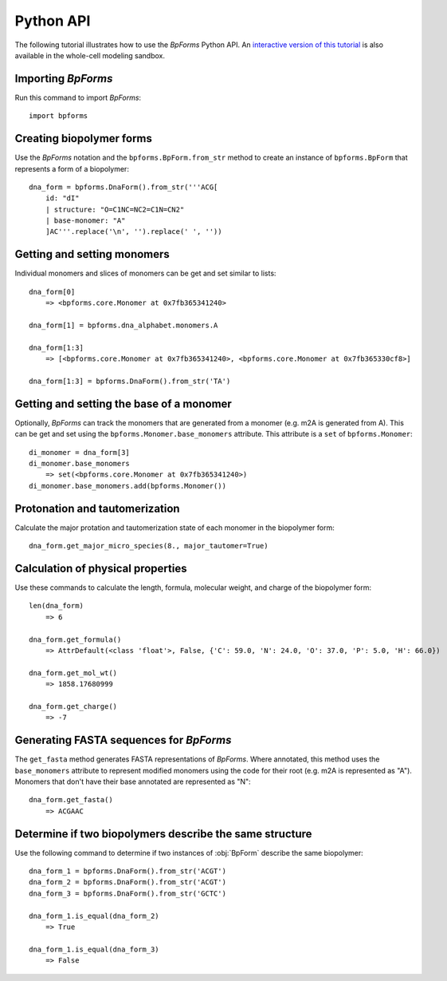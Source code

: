 .. _python_api:

Python API
----------

The following tutorial illustrates how to use the `BpForms` Python API. An `interactive version of this tutorial <https://sandbox.karrlab.org/notebooks/bpforms/Tutorial.ipynb>`_ is also available in the whole-cell modeling sandbox.

Importing `BpForms`
^^^^^^^^^^^^^^^^^^^

Run this command to import `BpForms`::

    import bpforms


Creating biopolymer forms
^^^^^^^^^^^^^^^^^^^^^^^^^

Use the `BpForms` notation and the ``bpforms.BpForm.from_str`` method to create an instance of ``bpforms.BpForm`` that represents a form of a biopolymer::

    dna_form = bpforms.DnaForm().from_str('''ACG[
        id: "dI" 
        | structure: "O=C1NC=NC2=C1N=CN2"
        | base-monomer: "A"
        ]AC'''.replace('\n', '').replace(' ', ''))


Getting and setting monomers
^^^^^^^^^^^^^^^^^^^^^^^^^^^^

Individual monomers and slices of monomers can be get and set similar to lists::

    dna_form[0]
        => <bpforms.core.Monomer at 0x7fb365341240>
    
    dna_form[1] = bpforms.dna_alphabet.monomers.A
    
    dna_form[1:3] 
        => [<bpforms.core.Monomer at 0x7fb365341240>, <bpforms.core.Monomer at 0x7fb365330cf8>]
    
    dna_form[1:3] = bpforms.DnaForm().from_str('TA')


Getting and setting the base of a monomer
^^^^^^^^^^^^^^^^^^^^^^^^^^^^^^^^^^^^^^^^^

Optionally, `BpForms` can track the monomers that are generated from a monomer (e.g. m2A is generated from A). This can be get and set using the ``bpforms.Monomer.base_monomers`` attribute. This attribute is a ``set`` of ``bpforms.Monomer``::

    di_monomer = dna_form[3]
    di_monomer.base_monomers
        => set(<bpforms.core.Monomer at 0x7fb365341240>)
    di_monomer.base_monomers.add(bpforms.Monomer())


Protonation and tautomerization
^^^^^^^^^^^^^^^^^^^^^^^^^^^^^^^

Calculate the major protation and tautomerization state of each monomer in the biopolymer form::

    dna_form.get_major_micro_species(8., major_tautomer=True)


Calculation of physical properties
^^^^^^^^^^^^^^^^^^^^^^^^^^^^^^^^^^

Use these commands to calculate the length, formula, molecular weight, and charge of the biopolymer form::

    len(dna_form)
        => 6
    
    dna_form.get_formula()
        => AttrDefault(<class 'float'>, False, {'C': 59.0, 'N': 24.0, 'O': 37.0, 'P': 5.0, 'H': 66.0})
    
    dna_form.get_mol_wt()
        => 1858.17680999
    
    dna_form.get_charge()
        => -7


Generating FASTA sequences for `BpForms`
^^^^^^^^^^^^^^^^^^^^^^^^^^^^^^^^^^^^^^^^

The ``get_fasta`` method generates FASTA representations of `BpForms`. Where annotated, this method uses the ``base_monomers`` attribute to represent modified monomers using the code for their root (e.g. m2A is represented as "A"). Monomers that don't have their base annotated are represented as "N"::

    dna_form.get_fasta()
        => ACGAAC


Determine if two biopolymers describe the same structure
^^^^^^^^^^^^^^^^^^^^^^^^^^^^^^^^^^^^^^^^^^^^^^^^^^^^^^^^

Use the following command to determine if two instances of :obj:`BpForm` describe the same biopolymer::

    dna_form_1 = bpforms.DnaForm().from_str('ACGT')
    dna_form_2 = bpforms.DnaForm().from_str('ACGT')
    dna_form_3 = bpforms.DnaForm().from_str('GCTC')

    dna_form_1.is_equal(dna_form_2)
        => True
    
    dna_form_1.is_equal(dna_form_3)
        => False
